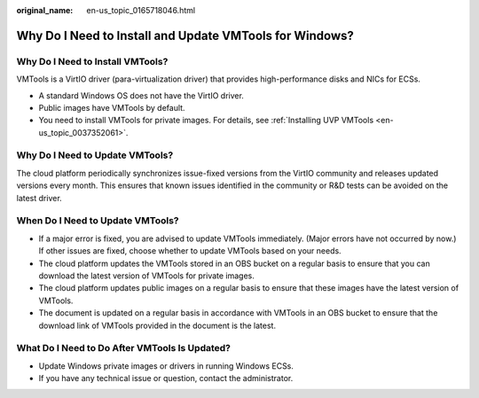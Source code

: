 :original_name: en-us_topic_0165718046.html

.. _en-us_topic_0165718046:

Why Do I Need to Install and Update VMTools for Windows?
========================================================

Why Do I Need to Install VMTools?
---------------------------------

VMTools is a VirtIO driver (para-virtualization driver) that provides high-performance disks and NICs for ECSs.

-  A standard Windows OS does not have the VirtIO driver.
-  Public images have VMTools by default.
-  You need to install VMTools for private images. For details, see :ref:`Installing UVP VMTools <en-us_topic_0037352061>`.

Why Do I Need to Update VMTools?
--------------------------------

The cloud platform periodically synchronizes issue-fixed versions from the VirtIO community and releases updated versions every month. This ensures that known issues identified in the community or R&D tests can be avoided on the latest driver.

When Do I Need to Update VMTools?
---------------------------------

-  If a major error is fixed, you are advised to update VMTools immediately. (Major errors have not occurred by now.) If other issues are fixed, choose whether to update VMTools based on your needs.
-  The cloud platform updates the VMTools stored in an OBS bucket on a regular basis to ensure that you can download the latest version of VMTools for private images.
-  The cloud platform updates public images on a regular basis to ensure that these images have the latest version of VMTools.
-  The document is updated on a regular basis in accordance with VMTools in an OBS bucket to ensure that the download link of VMTools provided in the document is the latest.

What Do I Need to Do After VMTools Is Updated?
----------------------------------------------

-  Update Windows private images or drivers in running Windows ECSs.
-  If you have any technical issue or question, contact the administrator.
